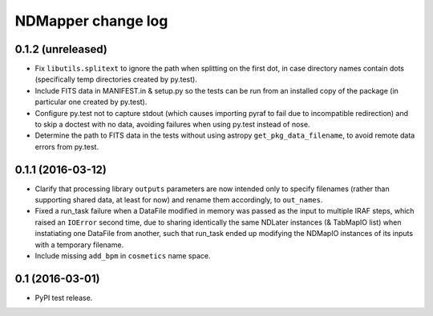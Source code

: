 NDMapper change log
===================


0.1.2 (unreleased)
------------------

- Fix ``libutils.splitext`` to ignore the path when splitting on the first dot,
  in case directory names contain dots (specifically temp directories created
  by py.test).

- Include FITS data in MANIFEST.in & setup.py so the tests can be run from an
  installed copy of the package (in particular one created by py.test).

- Configure py.test not to capture stdout (which causes importing pyraf to fail
  due to incompatible redirection) and to skip a doctest with no data, avoiding
  failures when using py.test instead of nose.

- Determine the path to FITS data in the tests without using astropy
  ``get_pkg_data_filename``, to avoid remote data errors from py.test.



0.1.1 (2016-03-12)
------------------

- Clarify that processing library ``outputs`` parameters are now intended only
  to specify filenames (rather than supporting shared data, at least for now)
  and rename them accordingly, to ``out_names``.

- Fixed a run_task failure when a DataFile modified in memory was passed as
  the input to multiple IRAF steps, which raised an ``IOError`` second time,
  due to sharing identically the same NDLater instances (& TabMapIO list) when
  instatiating one DataFile from another, such that run_task ended up
  modifying the NDMapIO instances of its inputs with a temporary filename.

- Include missing ``add_bpm`` in ``cosmetics`` name space.


0.1 (2016-03-01)
----------------

- PyPI test release.

